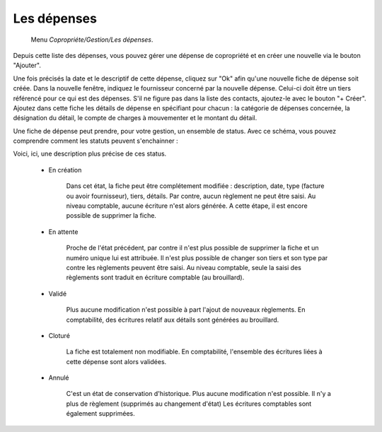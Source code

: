 Les dépenses
============

     Menu *Copropriéte/Gestion/Les dépenses*.
     
Depuis cette liste des dépenses, vous pouvez gérer une dépense de copropriété et en créer une nouvelle via le bouton "Ajouter".

Une fois précisés la date et le descriptif de cette dépense, cliquez sur "Ok" afin qu'une nouvelle fiche de dépense soit créée. 
Dans la nouvelle fenêtre, indiquez le fournisseur concerné par la nouvelle dépense. Celui-ci doit être un tiers référencé pour ce qui est des dépenses. S'il ne figure pas dans la liste des contacts, ajoutez-le avec le bouton "+ Créer".
Ajoutez dans cette fiche les détails de dépense en spécifiant pour chacun : la catégorie de dépenses concernée, la désignation du détail, le compte de charges à mouvementer et le montant du détail.

.. image:: expense.png
   :height: 400px
   :align: center
   
Une fiche de dépense peut prendre, pour votre gestion, un ensemble de status.
Avec ce schéma, vous pouvez comprendre comment les statuts peuvent s'enchainner :

.. image:: expenseworkflow.png
   :height: 400px
   :align: center 
    
Voici, ici, une description plus précise de ces status.

 * En création

 	Dans cet état, la fiche peut être complétement modifiée : description, date, type (facture ou avoir fournisseur), tiers, détails.
 	Par contre, aucun règlement ne peut être saisi.
 	Au niveau comptable, aucune écriture n'est alors générée.
 	A cette étape, il est encore possible de supprimer la fiche.
 	 
 * En attente

 	Proche de l'état précédent, par contre il n'est plus possible de supprimer la fiche et un numéro unique lui est attribuée.
 	Il n'est plus possible de changer son tiers et son type par contre les règlements peuvent être saisi.
 	Au niveau comptable, seule la saisi des règlements sont traduit en écriture comptable (au brouillard).

 * Validé

 	Plus aucune modification n'est possible à part l'ajout de nouveaux règlements.
 	En comptabilité, des écritures relatif aux détails sont générées au brouillard.

 * Cloturé

 	La fiche est totalement non modifiable.
 	En comptabilité, l'ensemble des écritures liées à cette dépense sont alors validées.

 * Annulé

 	C'est un état de conservation d'historique.
 	Plus aucune modification n'est possible.
 	Il n'y a plus de règlement (supprimés au changement d'état)
 	Les écritures comptables sont également supprimées.


